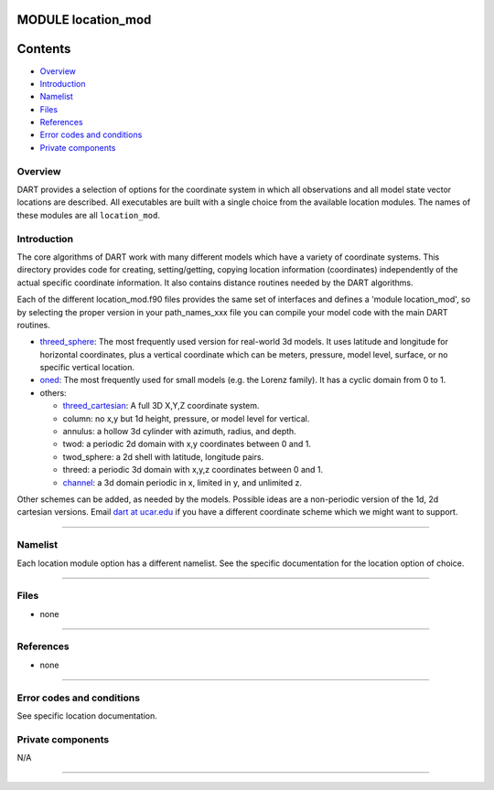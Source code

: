 MODULE location_mod
===================

Contents
========

-  `Overview <#overview>`__
-  `Introduction <#introduction>`__
-  `Namelist <#namelist>`__
-  `Files <#files>`__
-  `References <#references>`__
-  `Error codes and conditions <#error_codes_and_conditions>`__
-  `Private components <#private_components>`__

Overview
--------

DART provides a selection of options for the coordinate system in which all observations and all model state vector
locations are described. All executables are built with a single choice from the available location modules. The names
of these modules are all ``location_mod``.

Introduction
------------

The core algorithms of DART work with many different models which have a variety of coordinate systems. This directory
provides code for creating, setting/getting, copying location information (coordinates) independently of the actual
specific coordinate information. It also contains distance routines needed by the DART algorithms.

Each of the different location_mod.f90 files provides the same set of interfaces and defines a 'module location_mod', so
by selecting the proper version in your path_names_xxx file you can compile your model code with the main DART routines.

-  `threed_sphere <threed_sphere/location_mod.html>`__:
   The most frequently used version for real-world 3d models. It uses latitude and longitude for horizontal coordinates,
   plus a vertical coordinate which can be meters, pressure, model level, surface, or no specific vertical location.
-  `oned <oned/location_mod.html>`__:
   The most frequently used for small models (e.g. the Lorenz family). It has a cyclic domain from 0 to 1.
-  others:

   -  `threed_cartesian <threed_cartesian/location_mod.html>`__: A full 3D X,Y,Z coordinate system.
   -  column: no x,y but 1d height, pressure, or model level for vertical.
   -  annulus: a hollow 3d cylinder with azimuth, radius, and depth.
   -  twod: a periodic 2d domain with x,y coordinates between 0 and 1.
   -  twod_sphere: a 2d shell with latitude, longitude pairs.
   -  threed: a periodic 3d domain with x,y,z coordinates between 0 and 1.
   -  `channel <channel/location_mod.html>`__: a 3d domain periodic in x, limited in y, and unlimited z.

Other schemes can be added, as needed by the models. Possible ideas are a non-periodic version of the 1d, 2d cartesian
versions. Email `dart at ucar.edu <mailto:dart@ucar.edu>`__ if you have a different coordinate scheme which we might
want to support.

--------------

Namelist
--------

Each location module option has a different namelist. See the specific documentation for the location option of choice.

--------------

Files
-----

-  none

--------------

References
----------

-  none

--------------

.. _error_codes_and_conditions:

Error codes and conditions
--------------------------

See specific location documentation.

.. _private_components:

Private components
------------------

N/A

--------------
